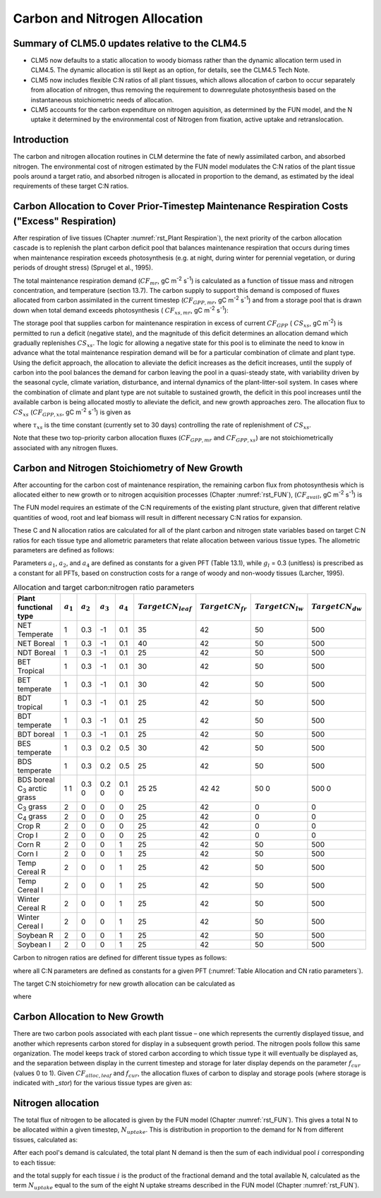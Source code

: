 .. _rst_CN Allocation:

Carbon and Nitrogen Allocation
==============================

Summary of CLM5.0 updates relative to the CLM4.5
-----------------------------------------------------
- CLM5 now defaults to a static allocation to woody biomass rather than the dynamic allocation term used in CLM4.5.  The dynamic allocation is stil lkept as an option, for details, see the CLM4.5 Tech Note.

- CLM5 now includes flexible C:N ratios of all plant tissues, which allows allocation of carbon to occur separately from allocation of nitrogen, thus removing the requirement to downregulate photosynthesis based on the instantaneous stoichiometric needs of allocation.

- CLM5 accounts for the carbon expenditure on nitrogen aquisition, as determined by the FUN model, and the N uptake it determined by the environmental cost of Nitrogen from fixation, active uptake and retranslocation.


Introduction
-----------------

The carbon and nitrogen allocation routines in CLM determine the fate of newly assimilated carbon, and absorbed nitrogen. The environmental cost of nitrogen estimated by the FUN model modulates the C:N ratios of the plant tissue pools around a target ratio, and absorbed nitrogen is allocated in proportion to the demand, as estimated by the ideal requirements of these target C:N ratios. 



Carbon Allocation to Cover Prior-Timestep Maintenance Respiration Costs ("Excess" Respiration)
----------------------------------------------------------------------------------------------

After respiration of live tissues (Chapter :numref:`rst_Plant Respiration`), the next priority of the carbon allocation cascade is to replenish the plant carbon deficit pool that balances maintenance respiration that occurs during times when maintenance respiration exceeds photosynthesis (e.g. at night, during winter for perennial vegetation, or during periods of drought stress) (Sprugel et al., 1995).

The total maintenance respiration demand (:math:`CF_{mr}`, gC
m\ :sup:`-2` s\ :sup:`-1`) is calculated as a function of
tissue mass and nitrogen concentration, and temperature (section 13.7).
The carbon supply to support this demand is composed of fluxes allocated
from carbon assimilated in the current timestep
(:math:`CF_{GPP,mr}`, gC m\ :sup:`-2` s\ :sup:`-1`)
and from a storage pool that is drawn down when total demand exceeds
photosynthesis ( :math:`CF_{xs,mr}`, gC m\ :sup:`-2`
s\ :sup:`-1`):

.. math::
   :label: 19.1 

   CF_{mr} =CF_{GPP,mr} +CF_{xs,mr}

.. math::
   :label: 19.2 

   CF_{GPP,mr} =\_ \left\{\begin{array}{l} {CF_{mr} \qquad \qquad {\rm for\; }CF_{mr} \le CF_{GPP} } \\ {CF_{GPP} \qquad {\rm for\; }CF_{mr} >CF_{GPP} } \end{array}\right.

.. math::
   :label: 19.3 

   CF_{xs,mr} =\_ \left\{\begin{array}{l} {0\qquad \qquad \qquad {\rm for\; }CF_{mr} \le CF_{GPP} } \\ {CF_{mr} -CF_{GPP} \qquad {\rm for\; }CF_{mr} >CF_{GPP} } \end{array}\right.

The storage pool that supplies carbon for maintenance respiration in
excess of current  :math:`CF_{GPP}` ( :math:`CS_{xs}`, gC
m\ :sup:`-2`) is permitted to run a deficit (negative state), and
the magnitude of this deficit determines an allocation demand which
gradually replenishes  :math:`CS_{xs}`. The logic for allowing a
negative state for this pool is to eliminate the need to know in advance
what the total maintenance respiration demand will be for a particular
combination of climate and plant type. Using the deficit approach, the
allocation to alleviate the deficit increases as the deficit increases,
until the supply of carbon into the pool balances the demand for carbon
leaving the pool in a quasi-steady state, with variability driven by the
seasonal cycle, climate variation, disturbance, and internal dynamics of
the plant-litter-soil system. In cases where the combination of climate
and plant type are not suitable to sustained growth, the deficit in this
pool increases until the available carbon is being allocated mostly to
alleviate the deficit, and new growth approaches zero. The allocation
flux to  :math:`CS_{xs}` (:math:`CF_{GPP,xs}`, gC
m\ :sup:`-2` s\ :sup:`-1`) is given as

.. math::
   :label: 19.4 

   CF_{GPP,xs,pot} =\left\{\begin{array}{l} {0\qquad \qquad \qquad {\rm for\; }CS_{xs} \ge 0} \\ {-CS_{xs} /(86400\tau _{xs} )\qquad {\rm for\; }CS_{xs} <0} \end{array}\right.

.. math::
   :label: 19.5 

   CF_{GPP,xs} =\left\{\begin{array}{l} {CF_{GPP,xs,pot} \qquad \qquad \qquad {\rm for\; }CF_{GPP,xs,pot} \le CF_{GPP} -CF_{GPP,mr} } \\ {\max (CF_{GPP} -CF_{GPP,mr} ,0)\qquad {\rm for\; }CF_{GPP,xs,pot} >CF_{GPP} -CF_{GPP,mr} } \end{array}\right.

where :math:`\tau_{xs}` is the time constant (currently
set to 30 days) controlling the rate of replenishment of :math:`CS_{xs}`.

Note that these two top-priority carbon allocation fluxes
(:math:`CF_{GPP,mr}` and :math:`CF_{GPP,xs}`) are not
stoichiometrically associated with any nitrogen fluxes.

Carbon and Nitrogen Stoichiometry of New Growth
----------------------------------------------------

After accounting for the carbon cost of maintenance respiration, the
remaining carbon flux from photosynthesis which is allocated either to new
growth or to nitrogen acquisition processes (Chapter  :numref:`rst_FUN`), (:math:`CF_{avail}`, gC m\ :sup:`-2` s\ :sup:`-1`) is

.. math::
   :label: 19.6 

   CF_{avail\_ alloc} =CF_{GPP} -CF_{GPP,mr} -CF_{GPP,xs} .


The FUN model requires an estimate of the C:N requirements of the existing plant structure, given that different relative quantities of wood, root and leaf biomass will result in different necessary C:N ratios for expansion.

These C and N allocation ratios are calculated for all of the plant
carbon and nitrogen state variables based on target C:N ratios for
each tissue type and allometric parameters that relate allocation
between various tissue types. The allometric parameters are defined as
follows:

.. math::
   :label: 19.7

   \begin{array}{l} {a_{1} ={\rm \; ratio\; of\; new\; fine\; root\; :\; new\; leaf\; carbon\; allocation}} \\ {a_{2} ={\rm \; ratio\; of\; new\; coarse\; root\; :\; new\; stem\; carbon\; allocation}} \\ {a_{3} ={\rm \; ratio\; of\; new\; stem\; :\; new\; leaf\; carbon\; allocation}} \\ {a_{4} ={\rm \; ratio\; new\; live\; wood\; :\; new\; total\; wood\; allocation}} \\ {g_{1} ={\rm ratio\; of\; growth\; respiration\; carbon\; :\; new\; growth\; carbon.\; }} \end{array}

Parameters :math:`a_{1}`, :math:`a_{2}`, and :math:`a_{4}` are defined as constants for a given PFT (Table
13.1), while  :math:`g_{l }` = 0.3 (unitless) is prescribed as a
constant for all PFTs, based on construction costs for a range of woody
and non-woody tissues (Larcher, 1995).


.. _Table Allocation and CN ratio parameters:

.. table:: Allocation and target carbon\:nitrogen ratio parameters

 +----------------------------------+-----------------------+-----------------------+-----------------------+-----------------------+---------------------------+-------------------------+-------------------------+-------------------------+
 | Plant functional type            | :math:`a_{1}`         | :math:`a_{2}`         | :math:`a_{3}`         | :math:`a_{4}`         |  :math:`Target CN_{leaf}` |  :math:`Target CN_{fr}` | :math:`Target CN_{lw}`  | :math:`Target CN_{dw}`  |
 +==================================+=======================+=======================+=======================+=======================+===========================+=========================+=========================+=========================+
 | NET Temperate                    | 1                     | 0.3                   | -1                    | 0.1                   | 35                        | 42                      | 50                      | 500                     |
 +----------------------------------+-----------------------+-----------------------+-----------------------+-----------------------+---------------------------+-------------------------+-------------------------+-------------------------+
 | NET Boreal                       | 1                     | 0.3                   | -1                    | 0.1                   | 40                        | 42                      | 50                      | 500                     |
 +----------------------------------+-----------------------+-----------------------+-----------------------+-----------------------+---------------------------+-------------------------+-------------------------+-------------------------+
 | NDT Boreal                       | 1                     | 0.3                   | -1                    | 0.1                   | 25                        | 42                      | 50                      | 500                     |
 +----------------------------------+-----------------------+-----------------------+-----------------------+-----------------------+---------------------------+-------------------------+-------------------------+-------------------------+
 | BET Tropical                     | 1                     | 0.3                   | -1                    | 0.1                   | 30                        | 42                      | 50                      | 500                     |
 +----------------------------------+-----------------------+-----------------------+-----------------------+-----------------------+---------------------------+-------------------------+-------------------------+-------------------------+
 | BET temperate                    | 1                     | 0.3                   | -1                    | 0.1                   | 30                        | 42                      | 50                      | 500                     |
 +----------------------------------+-----------------------+-----------------------+-----------------------+-----------------------+---------------------------+-------------------------+-------------------------+-------------------------+
 | BDT tropical                     | 1                     | 0.3                   | -1                    | 0.1                   | 25                        | 42                      | 50                      | 500                     |
 +----------------------------------+-----------------------+-----------------------+-----------------------+-----------------------+---------------------------+-------------------------+-------------------------+-------------------------+
 | BDT temperate                    | 1                     | 0.3                   | -1                    | 0.1                   | 25                        | 42                      | 50                      | 500                     |
 +----------------------------------+-----------------------+-----------------------+-----------------------+-----------------------+---------------------------+-------------------------+-------------------------+-------------------------+
 | BDT boreal                       | 1                     | 0.3                   | -1                    | 0.1                   | 25                        | 42                      | 50                      | 500                     |
 +----------------------------------+-----------------------+-----------------------+-----------------------+-----------------------+---------------------------+-------------------------+-------------------------+-------------------------+
 | BES temperate                    | 1                     | 0.3                   | 0.2                   | 0.5                   | 30                        | 42                      | 50                      | 500                     |
 +----------------------------------+-----------------------+-----------------------+-----------------------+-----------------------+---------------------------+-------------------------+-------------------------+-------------------------+
 | BDS temperate                    | 1                     | 0.3                   | 0.2                   | 0.5                   | 25                        | 42                      | 50                      | 500                     |
 +----------------------------------+-----------------------+-----------------------+-----------------------+-----------------------+---------------------------+-------------------------+-------------------------+-------------------------+
 | BDS boreal                       | 1                     | 0.3                   | 0.2                   | 0.1                   | 25                        | 42                      | 50                      | 500                     |
 | C\ :sub:`3` arctic grass         | 1                     | 0                     | 0                     | 0                     | 25                        | 42                      | 0                       | 0                       |
 +----------------------------------+-----------------------+-----------------------+-----------------------+-----------------------+---------------------------+-------------------------+-------------------------+-------------------------+
 | C\ :sub:`3` grass                | 2                     | 0                     | 0                     | 0                     | 25                        | 42                      | 0                       | 0                       |
 +----------------------------------+-----------------------+-----------------------+-----------------------+-----------------------+---------------------------+-------------------------+-------------------------+-------------------------+
 | C\ :sub:`4` grass                | 2                     | 0                     | 0                     | 0                     | 25                        | 42                      | 0                       | 0                       |
 +----------------------------------+-----------------------+-----------------------+-----------------------+-----------------------+---------------------------+-------------------------+-------------------------+-------------------------+
 | Crop R                           | 2                     | 0                     | 0                     | 0                     | 25                        | 42                      | 0                       | 0                       |
 +----------------------------------+-----------------------+-----------------------+-----------------------+-----------------------+---------------------------+-------------------------+-------------------------+-------------------------+
 | Crop I                           | 2                     | 0                     | 0                     | 0                     | 25                        | 42                      | 0                       | 0                       |
 +----------------------------------+-----------------------+-----------------------+-----------------------+-----------------------+---------------------------+-------------------------+-------------------------+-------------------------+
 | Corn R                           | 2                     | 0                     | 0                     | 1                     | 25                        | 42                      | 50                      | 500                     |
 +----------------------------------+-----------------------+-----------------------+-----------------------+-----------------------+---------------------------+-------------------------+-------------------------+-------------------------+
 | Corn I                           | 2                     | 0                     | 0                     | 1                     | 25                        | 42                      | 50                      | 500                     |
 +----------------------------------+-----------------------+-----------------------+-----------------------+-----------------------+---------------------------+-------------------------+-------------------------+-------------------------+
 | Temp Cereal R                    | 2                     | 0                     | 0                     | 1                     | 25                        | 42                      | 50                      | 500                     |
 +----------------------------------+-----------------------+-----------------------+-----------------------+-----------------------+---------------------------+-------------------------+-------------------------+-------------------------+
 | Temp Cereal I                    | 2                     | 0                     | 0                     | 1                     | 25                        | 42                      | 50                      | 500                     |
 +----------------------------------+-----------------------+-----------------------+-----------------------+-----------------------+---------------------------+-------------------------+-------------------------+-------------------------+
 | Winter Cereal R                  | 2                     | 0                     | 0                     | 1                     | 25                        | 42                      | 50                      | 500                     |
 +----------------------------------+-----------------------+-----------------------+-----------------------+-----------------------+---------------------------+-------------------------+-------------------------+-------------------------+
 | Winter Cereal I                  | 2                     | 0                     | 0                     | 1                     | 25                        | 42                      | 50                      | 500                     |
 +----------------------------------+-----------------------+-----------------------+-----------------------+-----------------------+---------------------------+-------------------------+-------------------------+-------------------------+
 | Soybean R                        | 2                     | 0                     | 0                     | 1                     | 25                        | 42                      | 50                      | 500                     |
 +----------------------------------+-----------------------+-----------------------+-----------------------+-----------------------+---------------------------+-------------------------+-------------------------+-------------------------+
 | Soybean I                        | 2                     | 0                     | 0                     | 1                     | 25                        | 42                      | 50                      | 500                     |
 +----------------------------------+-----------------------+-----------------------+-----------------------+-----------------------+---------------------------+-------------------------+-------------------------+-------------------------+

Carbon to nitrogen ratios are defined for different tissue types as
follows:

.. math::
   :label: 19.9

   \begin{array}{l} {CN_{leaf} =\_ {\rm \; C:N\; for\; leaf}} \\ {CN_{fr} =\_ {\rm \; C:N\; for\; fine\; root}} \\ {CN_{lw} =\_ {\rm \; C:N\; for\; live\; wood\; (in\; stem\; and\; coarse\; root)}} \\ {CN_{dw} =\_ {\rm \; C:N\; for\; dead\; wood\; (in\; stem\; and\; coarse\; root)}} \end{array}

where all C:N parameters are defined as constants for a given PFT 
(:numref:`Table Allocation and CN ratio parameters`).


The target C:N stoichiometry for new growth allocation can be calculated as

.. math::
   :label: 19.13

   CN_{plant\_ target} =\frac{N_{allom} }{C_{allom} } .


where

.. math::
   :label: 19.11 

   \begin{array}{l} {C_{allom} =\left\{\begin{array}{l} {\left(1+g_{1} \right)\left(1+a_{1} +a_{3} \left(1+a_{2} \right)\right)\qquad {\rm for\; woody\; PFT}} \\ {1+g_{1} +a_{1} \left(1+g_{1} \right)\qquad \qquad {\rm for\; non-woody\; PFT}} \end{array}\right. } \\ {} \end{array}

.. math::
   :label: 19.12

   N_{allom} =\left\{\begin{array}{l} {\frac{1}{CN_{leaf} } +\frac{a_{1} }{CN_{fr} } +\frac{a_{3} a_{4} \left(1+a_{2} \right)}{CN_{lw} } +} \\ {\qquad \frac{a_{3} \left(1-a_{4} \right)\left(1+a_{2} \right)}{CN_{dw} } \qquad {\rm for\; woody\; PFT}} \\ {\frac{1}{CN_{leaf} } +\frac{a_{1} }{CN_{fr} } \qquad \qquad \qquad {\rm for\; non-woody\; PFT.}} \end{array}\right.



Carbon Allocation to New Growth
-----------------------------------------

There are two carbon pools associated with each plant tissue – one which
represents the currently displayed tissue, and another which represents
carbon stored for display in a subsequent growth period. The nitrogen
pools follow this same organization. The model keeps track of stored
carbon according to which tissue type it will eventually be displayed
as, and the separation between display in the current timestep and
storage for later display depends on the parameter :math:`f_{cur}`
(values 0 to 1). Given :math:`CF_{alloc,leaf}` and :math:`f_{cur}`, the allocation fluxes of carbon to display and
storage pools (where storage is indicated with *\_stor*) for the various
tissue types are given as:

.. math::
   :label: 19.14 

   CF_{alloc,leaf} \_ =CF_{alloc,leaf\_ tot} f_{cur}

.. math::
   :label: 19.15 

   CF_{alloc,leaf\_ stor} \_ =CF_{alloc,leaf\_ tot} \left(1-f_{cur} \right)

.. math::
   :label: 19.16 

   CF_{alloc,froot} \_ =CF_{alloc,leaf\_ tot} a_{1} f_{cur}

.. math::
   :label: 19.17 

   CF_{alloc,froot\_ stor} \_ =CF_{alloc,leaf\_ tot} a_{1} \left(1-f_{cur} \right)

.. math::
   :label: 19.18

   CF_{alloc,livestem} \_ =CF_{alloc,leaf\_ tot} a_{3} a_{4} f_{cur}

.. math::
   :label: 19.19

   CF_{alloc,livestem\_ stor} \_ =CF_{alloc,leaf\_ tot} a_{3} a_{4} \left(1-f_{cur} \right)

.. math::
   :label: 19.20

   CF_{alloc,deadstem} \_ =CF_{alloc,leaf\_ tot} a_{3} \left(1-a_{4} \right)f_{cur}

.. math::
   :label: 19.21

   CF_{alloc,deadstem\_ stor} \_ =CF_{alloc,leaf\_ tot} a_{3} \left(1-a_{4} \right)\left(1-f_{cur} \right)

.. math::
   :label: 19.22

   CF_{alloc,livecroot} \_ =CF_{alloc,leaf\_ tot} a_{2} a_{3} a_{4} f_{cur}

.. math::
   :label: 19.23

   CF_{alloc,livecroot\_ stor} \_ =CF_{alloc,leaf\_ tot} a_{2} a_{3} a_{4} \left(1-f_{cur} \right)

.. math::
   :label: 19.24

   CF_{alloc,deadcroot} \_ =CF_{alloc,leaf\_ tot} a_{2} a_{3} \left(1-a_{4} \right)f_{cur}

.. math::
   :label: 19.25

   CF_{alloc,deadcroot\_ stor} \_ =CF_{alloc,leaf\_ tot} a_{2} a_{3} \left(1-a_{4} \right)\left(1-f_{cur} \right).


   
Nitrogen allocation
-----------------------------------------

The total flux of nitrogen to be allocated is given by the FUN model (Chapter :numref:`rst_FUN`).  This gives a total N to be allocated within a given timestep, :math:`N_{uptake}`. This is distribution in proportion to the demand for N from different tissues, calculated as:

   
.. math::
   :label: 19.27

   NF_{demand,leaf} \_ =\frac{CF_{alloc,leaf\_ tot} }{CN_{leaf} } f_{cur}

.. math::
   :label: 19.28

   NF_{demand,leaf\_ stor} \_ =\frac{CF_{alloc,leaf\_ tot} }{CN_{leaf} } \left(1-f_{cur} \right)

.. math::
   :label: 19.29

   NF_{demand,froot} \_ =\frac{CF_{alloc,leaf\_ tot} a_{1} }{CN_{fr} } f_{cur}

.. math::
   :label: 19.30

   NF_{demand,froot\_ stor} \_ =\frac{CF_{alloc,leaf\_ tot} a_{1} }{CN_{fr} } \left(1-f_{cur} \right)

.. math::
   :label: 19.31

   NF_{demand,livestem} \_ =\frac{CF_{alloc,leaf\_ tot} a_{3} a_{4} }{CN_{lw} } f_{cur}

.. math::
   :label: 19.32

   NF_{demand,livestem\_ stor} \_ =\frac{CF_{alloc,leaf\_ tot} a_{3} a_{4} }{CN_{lw} } \left(1-f_{cur} \right)

.. math::
   :label: 19.33

   NF_{demand,deadstem} \_ =\frac{CF_{alloc,leaf\_ tot} a_{3} \left(1-a_{4} \right)}{CN_{dw} } f_{cur}

.. math::
   :label: 19.34

   NF_{demand,deadstem\_ stor} \_ =\frac{CF_{alloc,leaf\_ tot} a_{3} \left(1-a_{4} \right)}{CN_{dw} } \left(1-f_{cur} \right)

.. math::
   :label: 19.35

   NF_{demand,livecroot} \_ =\frac{CF_{alloc,leaf\_ tot} a_{2} a_{3} a_{4} }{CN_{lw} } f_{cur}

.. math::
   :label: 19.36

   NF_{demand,livecroot\_ stor} \_ =\frac{CF_{alloc,leaf\_ tot} a_{2} a_{3} a_{4} }{CN_{lw} } \left(1-f_{cur} \right)

.. math::
   :label: 19.37

   NF_{demand,deadcroot} \_ =\frac{CF_{alloc,leaf\_ tot} a_{2} a_{3} \left(1-a_{4} \right)}{CN_{dw} } f_{cur}

.. math::
   :label: 19.38

   NF_{demand,deadcroot\_ stor} \_ =\frac{CF_{alloc,leaf} a_{2} a_{3} \left(1-a_{4} \right)}{CN_{dw} } \left(1-f_{cur} \right).

After each pool's demand is calculated, the total plant N demand is then the sum of each individual pool :math:`i` corresponding to each tissue:

.. math::
   :label: 19.39

   NF_{demand,tot} = \sum _{i=tissues} NF_{demand,i}

and the total supply for each tissue :math:`i` is the product of the fractional demand and the total available N, calculated as the term :math:`N_{uptake}` equal to the sum of the eight N uptake streams described in the FUN model (Chapter :numref:`rst_FUN`).

.. math::
   :label: 19.40

   NF_{alloc,i} = N_{uptake} NF_{demand,i} / NF_{demand,tot}



